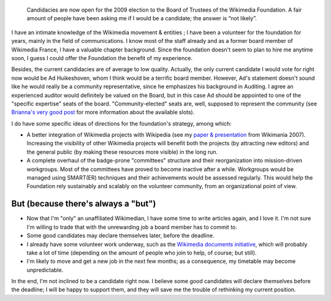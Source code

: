 .. title: To be or not to be (a candidate for the Wikimedia Board of Trustees)
.. category: articles-en
.. slug: to-be-or-not-to-be-a-candidate-for-the-wikimedia-board-of-trustees
.. date: 2009-07-10 16:59:45
.. tags: Wikimedia


.. highlights::

    Candidacies are now open for the 2009 election to the Board of Trustees of the Wikimedia Foundation. A fair amount of people have been asking me if I would be a candidate; the answer is “not likely”.


I have an intimate knowledge of the Wikimedia movement & entities ; I have been a volunteer for the foundation for years, mainly in the field of communications. I know most of the staff already and as a former board member of Wikimedia France, I have a valuable chapter background. Since the foundation doesn't seem to plan to hire me anytime soon, I guess I could offer the Foundation the benefit of my experience.

Besides, the current candidacies are of average to low quality. Actually, the only current candidate I would vote for right now would be Ad Huikeshoven, whom I think would be a terrific board member. However, Ad's statement doesn't sound like he would really be a community representative, since he emphasizes his background in Auditing. I agree an experienced auditor would definitely be valued on the Board, but in this case Ad should be appointed to one of the "specific expertise" seats of the board. "Community-elected" seats are, well, supposed to represent the community (see `Brianna's very good post <http://brianna.modernthings.org/article/223/wmf-board-election-who-cares>`__ for more information about the available slots).

I do have some specific ideas of directions for the foundation's strategy, among which:

-  A better integration of Wikimedia projects with Wikipedia (see my `paper & presentation <http://wikimania2007.wikimedia.org/wiki/Proceedings:GP1>`__ from Wikimania 2007). Increasing the visibility of other Wikimedia projects will benefit both the projects (by attracting new editors) and the general public (by making these resources more visible) in the long run.
-  A complete overhaul of the badge-prone "committees" structure and their reorganization into mission-driven workgroups. Most of the committees have proved to become inactive after a while. Workgroups would be managed using SMART(ER) techniques and their achievements would be assessed regularly. This would help the Foundation rely sustainably and scalably on the volunteer community, from an organizational point of view.

But (because there's always a "but")
====================================

-  Now that I'm "only" an unaffiliated Wikimedian, I have some time to write articles again, and I love it. I'm not sure I'm willing to trade that with the unrewarding job a board member has to commit to.
-  Some good candidates may declare themselves later, before the deadline.
-  I already have some volunteer work underway, such as the `Wikimedia documents initiative <http://guillaumepaumier.com/2009/05/20/introducing-the-wikimedia-documents-initiative/>`__, which will probably take a lot of time (depending on the amount of people who join to help, of course; but still).
-  I'm likely to move and get a new job in the next few months; as a consequence, my timetable may become unpredictable.

In the end, I'm not inclined to be a candidate right now. I believe some good candidates will declare themselves before the deadline; I will be happy to support them, and they will save me the trouble of rethinking my current position.
